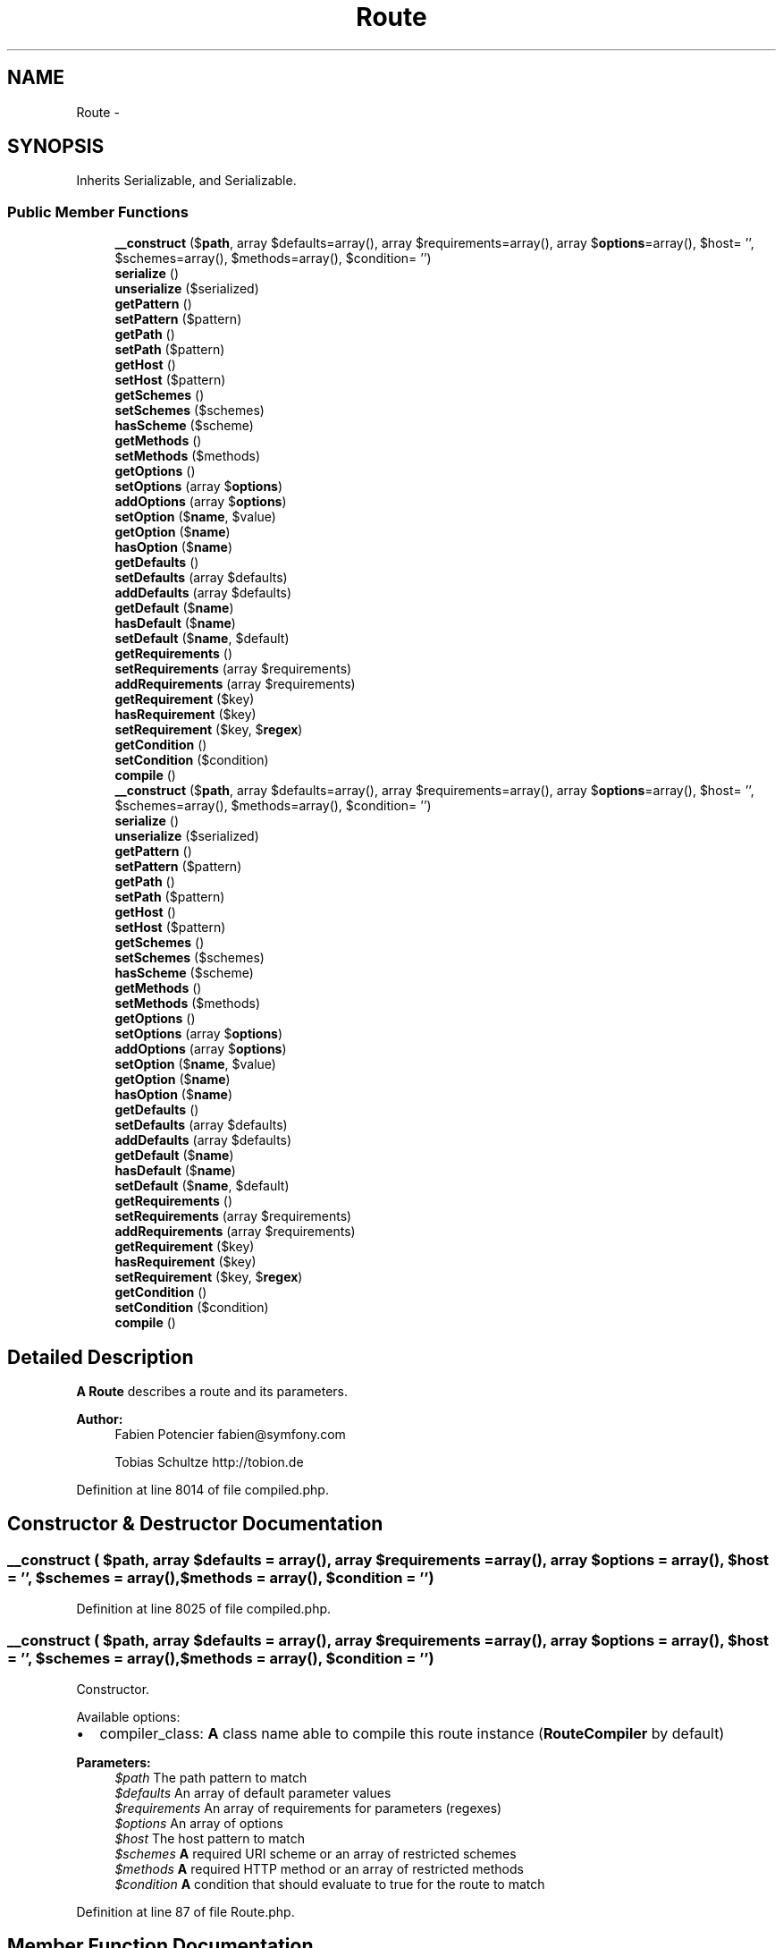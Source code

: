 .TH "Route" 3 "Tue Apr 14 2015" "Version 1.0" "VirtualSCADA" \" -*- nroff -*-
.ad l
.nh
.SH NAME
Route \- 
.SH SYNOPSIS
.br
.PP
.PP
Inherits Serializable, and Serializable\&.
.SS "Public Member Functions"

.in +1c
.ti -1c
.RI "\fB__construct\fP ($\fBpath\fP, array $defaults=array(), array $requirements=array(), array $\fBoptions\fP=array(), $host= '', $schemes=array(), $methods=array(), $condition= '')"
.br
.ti -1c
.RI "\fBserialize\fP ()"
.br
.ti -1c
.RI "\fBunserialize\fP ($serialized)"
.br
.ti -1c
.RI "\fBgetPattern\fP ()"
.br
.ti -1c
.RI "\fBsetPattern\fP ($pattern)"
.br
.ti -1c
.RI "\fBgetPath\fP ()"
.br
.ti -1c
.RI "\fBsetPath\fP ($pattern)"
.br
.ti -1c
.RI "\fBgetHost\fP ()"
.br
.ti -1c
.RI "\fBsetHost\fP ($pattern)"
.br
.ti -1c
.RI "\fBgetSchemes\fP ()"
.br
.ti -1c
.RI "\fBsetSchemes\fP ($schemes)"
.br
.ti -1c
.RI "\fBhasScheme\fP ($scheme)"
.br
.ti -1c
.RI "\fBgetMethods\fP ()"
.br
.ti -1c
.RI "\fBsetMethods\fP ($methods)"
.br
.ti -1c
.RI "\fBgetOptions\fP ()"
.br
.ti -1c
.RI "\fBsetOptions\fP (array $\fBoptions\fP)"
.br
.ti -1c
.RI "\fBaddOptions\fP (array $\fBoptions\fP)"
.br
.ti -1c
.RI "\fBsetOption\fP ($\fBname\fP, $value)"
.br
.ti -1c
.RI "\fBgetOption\fP ($\fBname\fP)"
.br
.ti -1c
.RI "\fBhasOption\fP ($\fBname\fP)"
.br
.ti -1c
.RI "\fBgetDefaults\fP ()"
.br
.ti -1c
.RI "\fBsetDefaults\fP (array $defaults)"
.br
.ti -1c
.RI "\fBaddDefaults\fP (array $defaults)"
.br
.ti -1c
.RI "\fBgetDefault\fP ($\fBname\fP)"
.br
.ti -1c
.RI "\fBhasDefault\fP ($\fBname\fP)"
.br
.ti -1c
.RI "\fBsetDefault\fP ($\fBname\fP, $default)"
.br
.ti -1c
.RI "\fBgetRequirements\fP ()"
.br
.ti -1c
.RI "\fBsetRequirements\fP (array $requirements)"
.br
.ti -1c
.RI "\fBaddRequirements\fP (array $requirements)"
.br
.ti -1c
.RI "\fBgetRequirement\fP ($key)"
.br
.ti -1c
.RI "\fBhasRequirement\fP ($key)"
.br
.ti -1c
.RI "\fBsetRequirement\fP ($key, $\fBregex\fP)"
.br
.ti -1c
.RI "\fBgetCondition\fP ()"
.br
.ti -1c
.RI "\fBsetCondition\fP ($condition)"
.br
.ti -1c
.RI "\fBcompile\fP ()"
.br
.ti -1c
.RI "\fB__construct\fP ($\fBpath\fP, array $defaults=array(), array $requirements=array(), array $\fBoptions\fP=array(), $host= '', $schemes=array(), $methods=array(), $condition= '')"
.br
.ti -1c
.RI "\fBserialize\fP ()"
.br
.ti -1c
.RI "\fBunserialize\fP ($serialized)"
.br
.ti -1c
.RI "\fBgetPattern\fP ()"
.br
.ti -1c
.RI "\fBsetPattern\fP ($pattern)"
.br
.ti -1c
.RI "\fBgetPath\fP ()"
.br
.ti -1c
.RI "\fBsetPath\fP ($pattern)"
.br
.ti -1c
.RI "\fBgetHost\fP ()"
.br
.ti -1c
.RI "\fBsetHost\fP ($pattern)"
.br
.ti -1c
.RI "\fBgetSchemes\fP ()"
.br
.ti -1c
.RI "\fBsetSchemes\fP ($schemes)"
.br
.ti -1c
.RI "\fBhasScheme\fP ($scheme)"
.br
.ti -1c
.RI "\fBgetMethods\fP ()"
.br
.ti -1c
.RI "\fBsetMethods\fP ($methods)"
.br
.ti -1c
.RI "\fBgetOptions\fP ()"
.br
.ti -1c
.RI "\fBsetOptions\fP (array $\fBoptions\fP)"
.br
.ti -1c
.RI "\fBaddOptions\fP (array $\fBoptions\fP)"
.br
.ti -1c
.RI "\fBsetOption\fP ($\fBname\fP, $value)"
.br
.ti -1c
.RI "\fBgetOption\fP ($\fBname\fP)"
.br
.ti -1c
.RI "\fBhasOption\fP ($\fBname\fP)"
.br
.ti -1c
.RI "\fBgetDefaults\fP ()"
.br
.ti -1c
.RI "\fBsetDefaults\fP (array $defaults)"
.br
.ti -1c
.RI "\fBaddDefaults\fP (array $defaults)"
.br
.ti -1c
.RI "\fBgetDefault\fP ($\fBname\fP)"
.br
.ti -1c
.RI "\fBhasDefault\fP ($\fBname\fP)"
.br
.ti -1c
.RI "\fBsetDefault\fP ($\fBname\fP, $default)"
.br
.ti -1c
.RI "\fBgetRequirements\fP ()"
.br
.ti -1c
.RI "\fBsetRequirements\fP (array $requirements)"
.br
.ti -1c
.RI "\fBaddRequirements\fP (array $requirements)"
.br
.ti -1c
.RI "\fBgetRequirement\fP ($key)"
.br
.ti -1c
.RI "\fBhasRequirement\fP ($key)"
.br
.ti -1c
.RI "\fBsetRequirement\fP ($key, $\fBregex\fP)"
.br
.ti -1c
.RI "\fBgetCondition\fP ()"
.br
.ti -1c
.RI "\fBsetCondition\fP ($condition)"
.br
.ti -1c
.RI "\fBcompile\fP ()"
.br
.in -1c
.SH "Detailed Description"
.PP 
\fBA\fP \fBRoute\fP describes a route and its parameters\&.
.PP
\fBAuthor:\fP
.RS 4
Fabien Potencier fabien@symfony.com 
.PP
Tobias Schultze http://tobion.de
.RE
.PP

.PP
Definition at line 8014 of file compiled\&.php\&.
.SH "Constructor & Destructor Documentation"
.PP 
.SS "__construct ( $path, array $defaults = \fCarray()\fP, array $requirements = \fCarray()\fP, array $options = \fCarray()\fP,  $host = \fC''\fP,  $schemes = \fCarray()\fP,  $methods = \fCarray()\fP,  $condition = \fC''\fP)"

.PP
Definition at line 8025 of file compiled\&.php\&.
.SS "__construct ( $path, array $defaults = \fCarray()\fP, array $requirements = \fCarray()\fP, array $options = \fCarray()\fP,  $host = \fC''\fP,  $schemes = \fCarray()\fP,  $methods = \fCarray()\fP,  $condition = \fC''\fP)"
Constructor\&.
.PP
Available options:
.PP
.IP "\(bu" 2
compiler_class: \fBA\fP class name able to compile this route instance (\fBRouteCompiler\fP by default)
.PP
.PP
\fBParameters:\fP
.RS 4
\fI$path\fP The path pattern to match 
.br
\fI$defaults\fP An array of default parameter values 
.br
\fI$requirements\fP An array of requirements for parameters (regexes) 
.br
\fI$options\fP An array of options 
.br
\fI$host\fP The host pattern to match 
.br
\fI$schemes\fP \fBA\fP required URI scheme or an array of restricted schemes 
.br
\fI$methods\fP \fBA\fP required HTTP method or an array of restricted methods 
.br
\fI$condition\fP \fBA\fP condition that should evaluate to true for the route to match
.RE
.PP

.PP
Definition at line 87 of file Route\&.php\&.
.SH "Member Function Documentation"
.PP 
.SS "addDefaults (array $defaults)"
Adds defaults\&.
.PP
This method implements a fluent interface\&.
.PP
\fBParameters:\fP
.RS 4
\fI$defaults\fP The defaults
.RE
.PP
\fBReturns:\fP
.RS 4
\fBRoute\fP The current \fBRoute\fP instance 
.RE
.PP

.PP
Definition at line 441 of file Route\&.php\&.
.SS "addDefaults (array $defaults)"

.PP
Definition at line 8163 of file compiled\&.php\&.
.SS "addOptions (array $options)"
Adds options\&.
.PP
This method implements a fluent interface\&.
.PP
\fBParameters:\fP
.RS 4
\fI$options\fP The options
.RE
.PP
\fBReturns:\fP
.RS 4
\fBRoute\fP The current \fBRoute\fP instance 
.RE
.PP

.PP
Definition at line 352 of file Route\&.php\&.
.SS "addOptions (array $options)"

.PP
Definition at line 8132 of file compiled\&.php\&.
.SS "addRequirements (array $requirements)"
Adds requirements\&.
.PP
This method implements a fluent interface\&.
.PP
\fBParameters:\fP
.RS 4
\fI$requirements\fP The requirements
.RE
.PP
\fBReturns:\fP
.RS 4
\fBRoute\fP The current \fBRoute\fP instance 
.RE
.PP

.PP
Definition at line 528 of file Route\&.php\&.
.SS "addRequirements (array $requirements)"

.PP
Definition at line 8194 of file compiled\&.php\&.
.SS "compile ()"
Compiles the route\&.
.PP
\fBReturns:\fP
.RS 4
\fBCompiledRoute\fP \fBA\fP \fBCompiledRoute\fP instance
.RE
.PP
\fBExceptions:\fP
.RS 4
\fI\fP .RE
.PP

.PP
Definition at line 617 of file Route\&.php\&.
.SS "compile ()"

.PP
Definition at line 8226 of file compiled\&.php\&.
.SS "getCondition ()"
Returns the condition\&.
.PP
\fBReturns:\fP
.RS 4
string The condition 
.RE
.PP

.PP
Definition at line 585 of file Route\&.php\&.
.SS "getCondition ()"

.PP
Definition at line 8216 of file compiled\&.php\&.
.SS "getDefault ( $name)"
Gets a default value\&.
.PP
\fBParameters:\fP
.RS 4
\fI$name\fP \fBA\fP variable name
.RE
.PP
\fBReturns:\fP
.RS 4
mixed The default value or null when not given 
.RE
.PP

.PP
Definition at line 458 of file Route\&.php\&.
.SS "getDefault ( $name)"

.PP
Definition at line 8171 of file compiled\&.php\&.
.SS "getDefaults ()"
Returns the defaults\&.
.PP
\fBReturns:\fP
.RS 4
array The defaults 
.RE
.PP

.PP
Definition at line 411 of file Route\&.php\&.
.SS "getDefaults ()"

.PP
Definition at line 8154 of file compiled\&.php\&.
.SS "getHost ()"
Returns the pattern for the host\&.
.PP
\fBReturns:\fP
.RS 4
string The host pattern 
.RE
.PP

.PP
Definition at line 207 of file Route\&.php\&.
.SS "getHost ()"

.PP
Definition at line 8079 of file compiled\&.php\&.
.SS "getMethods ()"
Returns the uppercased HTTP methods this route is restricted to\&. So an empty array means that any method is allowed\&.
.PP
\fBReturns:\fP
.RS 4
array The methods 
.RE
.PP

.PP
Definition at line 284 of file Route\&.php\&.
.SS "getMethods ()"

.PP
Definition at line 8108 of file compiled\&.php\&.
.SS "getOption ( $name)"
Get an option value\&.
.PP
\fBParameters:\fP
.RS 4
\fI$name\fP An option name
.RE
.PP
\fBReturns:\fP
.RS 4
mixed The option value or null when not given 
.RE
.PP

.PP
Definition at line 389 of file Route\&.php\&.
.SS "getOption ( $name)"

.PP
Definition at line 8146 of file compiled\&.php\&.
.SS "getOptions ()"
Returns the options\&.
.PP
\fBReturns:\fP
.RS 4
array The options 
.RE
.PP

.PP
Definition at line 320 of file Route\&.php\&.
.SS "getOptions ()"

.PP
Definition at line 8123 of file compiled\&.php\&.
.SS "getPath ()"
Returns the pattern for the path\&.
.PP
\fBReturns:\fP
.RS 4
string The path pattern 
.RE
.PP

.PP
Definition at line 178 of file Route\&.php\&.
.SS "getPath ()"

.PP
Definition at line 8069 of file compiled\&.php\&.
.SS "getPattern ()"
Returns the pattern for the path\&.
.PP
\fBReturns:\fP
.RS 4
string The pattern
.RE
.PP
\fBDeprecated\fP
.RS 4
Deprecated in 2\&.2, to be removed in 3\&.0\&. Use getPath instead\&. 
.RE
.PP

.PP
Definition at line 152 of file Route\&.php\&.
.SS "getPattern ()"

.PP
Definition at line 8061 of file compiled\&.php\&.
.SS "getRequirement ( $key)"
Returns the requirement for the given key\&.
.PP
\fBParameters:\fP
.RS 4
\fI$key\fP The key
.RE
.PP
\fBReturns:\fP
.RS 4
string|null The regex or null when not given 
.RE
.PP

.PP
Definition at line 545 of file Route\&.php\&.
.SS "getRequirement ( $key)"

.PP
Definition at line 8202 of file compiled\&.php\&.
.SS "getRequirements ()"
Returns the requirements\&.
.PP
\fBReturns:\fP
.RS 4
array The requirements 
.RE
.PP

.PP
Definition at line 498 of file Route\&.php\&.
.SS "getRequirements ()"

.PP
Definition at line 8185 of file compiled\&.php\&.
.SS "getSchemes ()"
Returns the lowercased schemes this route is restricted to\&. So an empty array means that any scheme is allowed\&.
.PP
\fBReturns:\fP
.RS 4
array The schemes 
.RE
.PP

.PP
Definition at line 235 of file Route\&.php\&.
.SS "getSchemes ()"

.PP
Definition at line 8089 of file compiled\&.php\&.
.SS "hasDefault ( $name)"
Checks if a default value is set for the given variable\&.
.PP
\fBParameters:\fP
.RS 4
\fI$name\fP \fBA\fP variable name
.RE
.PP
\fBReturns:\fP
.RS 4
bool true if the default value is set, false otherwise 
.RE
.PP

.PP
Definition at line 470 of file Route\&.php\&.
.SS "hasDefault ( $name)"

.PP
Definition at line 8175 of file compiled\&.php\&.
.SS "hasOption ( $name)"
Checks if an option has been set\&.
.PP
\fBParameters:\fP
.RS 4
\fI$name\fP An option name
.RE
.PP
\fBReturns:\fP
.RS 4
bool true if the option is set, false otherwise 
.RE
.PP

.PP
Definition at line 401 of file Route\&.php\&.
.SS "hasOption ( $name)"

.PP
Definition at line 8150 of file compiled\&.php\&.
.SS "hasRequirement ( $key)"
Checks if a requirement is set for the given key\&.
.PP
\fBParameters:\fP
.RS 4
\fI$key\fP \fBA\fP variable name
.RE
.PP
\fBReturns:\fP
.RS 4
bool true if a requirement is specified, false otherwise 
.RE
.PP

.PP
Definition at line 557 of file Route\&.php\&.
.SS "hasRequirement ( $key)"

.PP
Definition at line 8206 of file compiled\&.php\&.
.SS "hasScheme ( $scheme)"
Checks if a scheme requirement has been set\&.
.PP
\fBParameters:\fP
.RS 4
\fI$scheme\fP 
.RE
.PP
\fBReturns:\fP
.RS 4
bool true if the scheme requirement exists, otherwise false 
.RE
.PP

.PP
Definition at line 273 of file Route\&.php\&.
.SS "hasScheme ( $scheme)"

.PP
Definition at line 8104 of file compiled\&.php\&.
.SS "serialize ()"
{} 
.PP
Definition at line 108 of file Route\&.php\&.
.SS "serialize ()"

.PP
Definition at line 8040 of file compiled\&.php\&.
.SS "setCondition ( $condition)"
Sets the condition\&.
.PP
This method implements a fluent interface\&.
.PP
\fBParameters:\fP
.RS 4
\fI$condition\fP The condition
.RE
.PP
\fBReturns:\fP
.RS 4
\fBRoute\fP The current \fBRoute\fP instance 
.RE
.PP

.PP
Definition at line 599 of file Route\&.php\&.
.SS "setCondition ( $condition)"

.PP
Definition at line 8220 of file compiled\&.php\&.
.SS "setDefault ( $name,  $default)"
Sets a default value\&.
.PP
\fBParameters:\fP
.RS 4
\fI$name\fP \fBA\fP variable name 
.br
\fI$default\fP The default value
.RE
.PP
\fBReturns:\fP
.RS 4
\fBRoute\fP The current \fBRoute\fP instance
.RE
.PP

.PP
Definition at line 485 of file Route\&.php\&.
.SS "setDefault ( $name,  $default)"

.PP
Definition at line 8179 of file compiled\&.php\&.
.SS "setDefaults (array $defaults)"
Sets the defaults\&.
.PP
This method implements a fluent interface\&.
.PP
\fBParameters:\fP
.RS 4
\fI$defaults\fP The defaults
.RE
.PP
\fBReturns:\fP
.RS 4
\fBRoute\fP The current \fBRoute\fP instance 
.RE
.PP

.PP
Definition at line 425 of file Route\&.php\&.
.SS "setDefaults (array $defaults)"

.PP
Definition at line 8158 of file compiled\&.php\&.
.SS "setHost ( $pattern)"
Sets the pattern for the host\&.
.PP
This method implements a fluent interface\&.
.PP
\fBParameters:\fP
.RS 4
\fI$pattern\fP The host pattern
.RE
.PP
\fBReturns:\fP
.RS 4
\fBRoute\fP The current \fBRoute\fP instance 
.RE
.PP

.PP
Definition at line 221 of file Route\&.php\&.
.SS "setHost ( $pattern)"

.PP
Definition at line 8083 of file compiled\&.php\&.
.SS "setMethods ( $methods)"
Sets the HTTP methods (e\&.g\&. 'POST') this route is restricted to\&. So an empty array means that any method is allowed\&.
.PP
This method implements a fluent interface\&.
.PP
\fBParameters:\fP
.RS 4
\fI$methods\fP The method or an array of methods
.RE
.PP
\fBReturns:\fP
.RS 4
\fBRoute\fP The current \fBRoute\fP instance 
.RE
.PP

.PP
Definition at line 299 of file Route\&.php\&.
.SS "setMethods ( $methods)"

.PP
Definition at line 8112 of file compiled\&.php\&.
.SS "setOption ( $name,  $value)"
Sets an option value\&.
.PP
This method implements a fluent interface\&.
.PP
\fBParameters:\fP
.RS 4
\fI$name\fP An option name 
.br
\fI$value\fP The option value
.RE
.PP
\fBReturns:\fP
.RS 4
\fBRoute\fP The current \fBRoute\fP instance
.RE
.PP

.PP
Definition at line 374 of file Route\&.php\&.
.SS "setOption ( $name,  $value)"

.PP
Definition at line 8140 of file compiled\&.php\&.
.SS "setOptions (array $options)"
Sets the options\&.
.PP
This method implements a fluent interface\&.
.PP
\fBParameters:\fP
.RS 4
\fI$options\fP The options
.RE
.PP
\fBReturns:\fP
.RS 4
\fBRoute\fP The current \fBRoute\fP instance 
.RE
.PP

.PP
Definition at line 334 of file Route\&.php\&.
.SS "setOptions (array $options)"

.PP
Definition at line 8127 of file compiled\&.php\&.
.SS "setPath ( $pattern)"
Sets the pattern for the path\&.
.PP
This method implements a fluent interface\&.
.PP
\fBParameters:\fP
.RS 4
\fI$pattern\fP The path pattern
.RE
.PP
\fBReturns:\fP
.RS 4
\fBRoute\fP The current \fBRoute\fP instance 
.RE
.PP

.PP
Definition at line 192 of file Route\&.php\&.
.SS "setPath ( $pattern)"

.PP
Definition at line 8073 of file compiled\&.php\&.
.SS "setPattern ( $pattern)"
Sets the pattern for the path\&.
.PP
This method implements a fluent interface\&.
.PP
\fBParameters:\fP
.RS 4
\fI$pattern\fP The path pattern
.RE
.PP
\fBReturns:\fP
.RS 4
\fBRoute\fP The current \fBRoute\fP instance
.RE
.PP
\fBDeprecated\fP
.RS 4
Deprecated in 2\&.2, to be removed in 3\&.0\&. Use setPath instead\&. 
.RE
.PP

.PP
Definition at line 168 of file Route\&.php\&.
.SS "setPattern ( $pattern)"

.PP
Definition at line 8065 of file compiled\&.php\&.
.SS "setRequirement ( $key,  $regex)"
Sets a requirement for the given key\&.
.PP
\fBParameters:\fP
.RS 4
\fI$key\fP The key 
.br
\fI$regex\fP The regex
.RE
.PP
\fBReturns:\fP
.RS 4
\fBRoute\fP The current \fBRoute\fP instance
.RE
.PP

.PP
Definition at line 572 of file Route\&.php\&.
.SS "setRequirement ( $key,  $regex)"

.PP
Definition at line 8210 of file compiled\&.php\&.
.SS "setRequirements (array $requirements)"
Sets the requirements\&.
.PP
This method implements a fluent interface\&.
.PP
\fBParameters:\fP
.RS 4
\fI$requirements\fP The requirements
.RE
.PP
\fBReturns:\fP
.RS 4
\fBRoute\fP The current \fBRoute\fP instance 
.RE
.PP

.PP
Definition at line 512 of file Route\&.php\&.
.SS "setRequirements (array $requirements)"

.PP
Definition at line 8189 of file compiled\&.php\&.
.SS "setSchemes ( $schemes)"
Sets the schemes (e\&.g\&. 'https') this route is restricted to\&. So an empty array means that any scheme is allowed\&.
.PP
This method implements a fluent interface\&.
.PP
\fBParameters:\fP
.RS 4
\fI$schemes\fP The scheme or an array of schemes
.RE
.PP
\fBReturns:\fP
.RS 4
\fBRoute\fP The current \fBRoute\fP instance 
.RE
.PP

.PP
Definition at line 250 of file Route\&.php\&.
.SS "setSchemes ( $schemes)"

.PP
Definition at line 8093 of file compiled\&.php\&.
.SS "unserialize ( $serialized)"
{} 
.PP
Definition at line 126 of file Route\&.php\&.
.SS "unserialize ( $serialized)"

.PP
Definition at line 8044 of file compiled\&.php\&.

.SH "Author"
.PP 
Generated automatically by Doxygen for VirtualSCADA from the source code\&.
